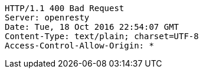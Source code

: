 [source,http,options="nowrap"]
----
HTTP/1.1 400 Bad Request
Server: openresty
Date: Tue, 18 Oct 2016 22:54:07 GMT
Content-Type: text/plain; charset=UTF-8
Access-Control-Allow-Origin: *

----